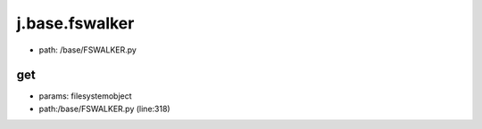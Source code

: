 
j.base.fswalker
===============


* path: /base/FSWALKER.py


get
---


* params: filesystemobject
* path:/base/FSWALKER.py (line:318)



